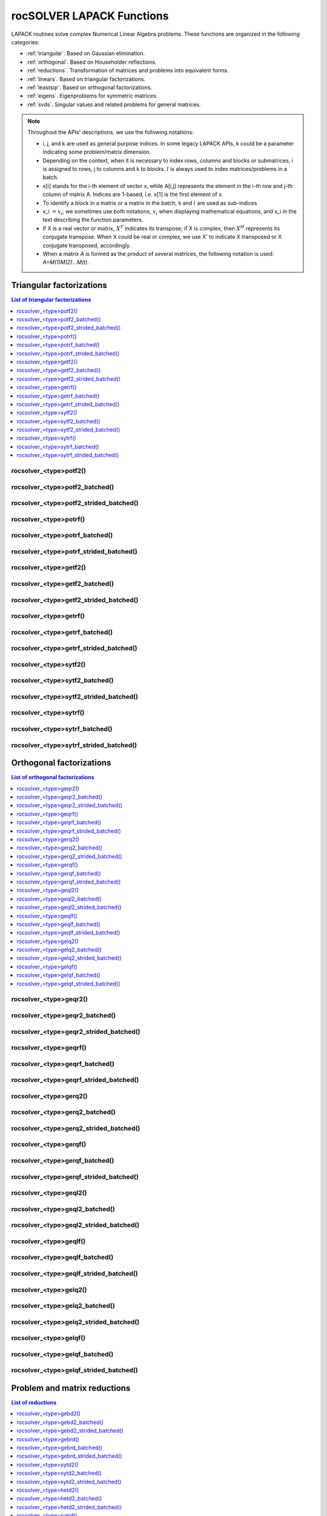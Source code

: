 .. meta::
  :description: rocSOLVER documentation and API reference library
  :keywords: rocSOLVER, ROCm, API, documentation

.. _lapackfunc:

***************************
rocSOLVER LAPACK Functions
***************************

LAPACK routines solve complex Numerical Linear Algebra problems. These functions are organized
in the following categories:

* :ref:`triangular`. Based on Gaussian elimination.
* :ref:`orthogonal`. Based on Householder reflections.
* :ref:`reductions`. Transformation of matrices and problems into equivalent forms.
* :ref:`linears`. Based on triangular factorizations.
* :ref:`leastsqr`. Based on orthogonal factorizations.
* :ref:`eigens`. Eigenproblems for symmetric matrices.
* :ref:`svds`. Singular values and related problems for general matrices.

.. note::
    Throughout the APIs' descriptions, we use the following notations:

    * i, j, and k are used as general purpose indices. In some legacy LAPACK APIs, k could be
      a parameter indicating some problem/matrix dimension.
    * Depending on the context, when it is necessary to index rows, columns and blocks or submatrices, 
      i is assigned to rows, j to columns and k to blocks. :math:`l` is always used to index 
      matrices/problems in a batch. 
    * x[i] stands for the i-th element of vector x, while A[i,j] represents the element
      in the i-th row and j-th column of matrix A. Indices are 1-based, i.e. x[1] is the first
      element of x.
    * To identify a block in a matrix or a matrix in the batch, k and :math:`l` are used as sub-indices 
    * x_i :math:`=x_i`; we sometimes use both notations, :math:`x_i` when displaying mathematical
      equations, and x_i in the text describing the function parameters.
    * If X is a real vector or matrix, :math:`X^T` indicates its transpose; if X is complex, then
      :math:`X^H` represents its conjugate transpose. When X could be real or complex, we use X' to
      indicate X transposed or X conjugate transposed, accordingly.
    * When a matrix `A` is formed as the product of several matrices, the following notation is used:
      `A=M(1)M(2)...M(t)`.



.. _triangular:

Triangular factorizations
================================

.. contents:: List of triangular factorizations
   :local:
   :backlinks: top

.. _potf2:

rocsolver_<type>potf2()
---------------------------------------------------
.. doxygenfunction:: rocsolver_zpotf2
   :outline:
.. doxygenfunction:: rocsolver_cpotf2
   :outline:
.. doxygenfunction:: rocsolver_dpotf2
   :outline:
.. doxygenfunction:: rocsolver_spotf2

rocsolver_<type>potf2_batched()
---------------------------------------------------
.. doxygenfunction:: rocsolver_zpotf2_batched
   :outline:
.. doxygenfunction:: rocsolver_cpotf2_batched
   :outline:
.. doxygenfunction:: rocsolver_dpotf2_batched
   :outline:
.. doxygenfunction:: rocsolver_spotf2_batched

rocsolver_<type>potf2_strided_batched()
---------------------------------------------------
.. doxygenfunction:: rocsolver_zpotf2_strided_batched
   :outline:
.. doxygenfunction:: rocsolver_cpotf2_strided_batched
   :outline:
.. doxygenfunction:: rocsolver_dpotf2_strided_batched
   :outline:
.. doxygenfunction:: rocsolver_spotf2_strided_batched

.. _potrf:

rocsolver_<type>potrf()
---------------------------------------------------
.. doxygenfunction:: rocsolver_zpotrf
   :outline:
.. doxygenfunction:: rocsolver_cpotrf
   :outline:
.. doxygenfunction:: rocsolver_dpotrf
   :outline:
.. doxygenfunction:: rocsolver_spotrf

rocsolver_<type>potrf_batched()
---------------------------------------------------
.. doxygenfunction:: rocsolver_zpotrf_batched
   :outline:
.. doxygenfunction:: rocsolver_cpotrf_batched
   :outline:
.. doxygenfunction:: rocsolver_dpotrf_batched
   :outline:
.. doxygenfunction:: rocsolver_spotrf_batched

rocsolver_<type>potrf_strided_batched()
---------------------------------------------------
.. doxygenfunction:: rocsolver_zpotrf_strided_batched
   :outline:
.. doxygenfunction:: rocsolver_cpotrf_strided_batched
   :outline:
.. doxygenfunction:: rocsolver_dpotrf_strided_batched
   :outline:
.. doxygenfunction:: rocsolver_spotrf_strided_batched

.. _getf2:

rocsolver_<type>getf2()
---------------------------------------------------
.. doxygenfunction:: rocsolver_zgetf2
   :outline:
.. doxygenfunction:: rocsolver_cgetf2
   :outline:
.. doxygenfunction:: rocsolver_dgetf2
   :outline:
.. doxygenfunction:: rocsolver_sgetf2

rocsolver_<type>getf2_batched()
---------------------------------------------------
.. doxygenfunction:: rocsolver_zgetf2_batched
   :outline:
.. doxygenfunction:: rocsolver_cgetf2_batched
   :outline:
.. doxygenfunction:: rocsolver_dgetf2_batched
   :outline:
.. doxygenfunction:: rocsolver_sgetf2_batched

rocsolver_<type>getf2_strided_batched()
---------------------------------------------------
.. doxygenfunction:: rocsolver_zgetf2_strided_batched
   :outline:
.. doxygenfunction:: rocsolver_cgetf2_strided_batched
   :outline:
.. doxygenfunction:: rocsolver_dgetf2_strided_batched
   :outline:
.. doxygenfunction:: rocsolver_sgetf2_strided_batched

.. _getrf:

rocsolver_<type>getrf()
---------------------------------------------------
.. doxygenfunction:: rocsolver_zgetrf
   :outline:
.. doxygenfunction:: rocsolver_cgetrf
   :outline:
.. doxygenfunction:: rocsolver_dgetrf
   :outline:
.. doxygenfunction:: rocsolver_sgetrf

rocsolver_<type>getrf_batched()
---------------------------------------------------
.. doxygenfunction:: rocsolver_zgetrf_batched
   :outline:
.. doxygenfunction:: rocsolver_cgetrf_batched
   :outline:
.. doxygenfunction:: rocsolver_dgetrf_batched
   :outline:
.. doxygenfunction:: rocsolver_sgetrf_batched

rocsolver_<type>getrf_strided_batched()
---------------------------------------------------
.. doxygenfunction:: rocsolver_zgetrf_strided_batched
   :outline:
.. doxygenfunction:: rocsolver_cgetrf_strided_batched
   :outline:
.. doxygenfunction:: rocsolver_dgetrf_strided_batched
   :outline:
.. doxygenfunction:: rocsolver_sgetrf_strided_batched

.. _sytf2:

rocsolver_<type>sytf2()
---------------------------------------------------
.. doxygenfunction:: rocsolver_zsytf2
   :outline:
.. doxygenfunction:: rocsolver_csytf2
   :outline:
.. doxygenfunction:: rocsolver_dsytf2
   :outline:
.. doxygenfunction:: rocsolver_ssytf2

rocsolver_<type>sytf2_batched()
---------------------------------------------------
.. doxygenfunction:: rocsolver_zsytf2_batched
   :outline:
.. doxygenfunction:: rocsolver_csytf2_batched
   :outline:
.. doxygenfunction:: rocsolver_dsytf2_batched
   :outline:
.. doxygenfunction:: rocsolver_ssytf2_batched

rocsolver_<type>sytf2_strided_batched()
---------------------------------------------------
.. doxygenfunction:: rocsolver_zsytf2_strided_batched
   :outline:
.. doxygenfunction:: rocsolver_csytf2_strided_batched
   :outline:
.. doxygenfunction:: rocsolver_dsytf2_strided_batched
   :outline:
.. doxygenfunction:: rocsolver_ssytf2_strided_batched

.. _sytrf:

rocsolver_<type>sytrf()
---------------------------------------------------
.. doxygenfunction:: rocsolver_zsytrf
   :outline:
.. doxygenfunction:: rocsolver_csytrf
   :outline:
.. doxygenfunction:: rocsolver_dsytrf
   :outline:
.. doxygenfunction:: rocsolver_ssytrf

rocsolver_<type>sytrf_batched()
---------------------------------------------------
.. doxygenfunction:: rocsolver_zsytrf_batched
   :outline:
.. doxygenfunction:: rocsolver_csytrf_batched
   :outline:
.. doxygenfunction:: rocsolver_dsytrf_batched
   :outline:
.. doxygenfunction:: rocsolver_ssytrf_batched

rocsolver_<type>sytrf_strided_batched()
---------------------------------------------------
.. doxygenfunction:: rocsolver_zsytrf_strided_batched
   :outline:
.. doxygenfunction:: rocsolver_csytrf_strided_batched
   :outline:
.. doxygenfunction:: rocsolver_dsytrf_strided_batched
   :outline:
.. doxygenfunction:: rocsolver_ssytrf_strided_batched



.. _orthogonal:

Orthogonal factorizations
================================

.. contents:: List of orthogonal factorizations
   :local:
   :backlinks: top

.. _geqr2:

rocsolver_<type>geqr2()
---------------------------------------------------
.. doxygenfunction:: rocsolver_zgeqr2
   :outline:
.. doxygenfunction:: rocsolver_cgeqr2
   :outline:
.. doxygenfunction:: rocsolver_dgeqr2
   :outline:
.. doxygenfunction:: rocsolver_sgeqr2

rocsolver_<type>geqr2_batched()
---------------------------------------------------
.. doxygenfunction:: rocsolver_zgeqr2_batched
   :outline:
.. doxygenfunction:: rocsolver_cgeqr2_batched
   :outline:
.. doxygenfunction:: rocsolver_dgeqr2_batched
   :outline:
.. doxygenfunction:: rocsolver_sgeqr2_batched

rocsolver_<type>geqr2_strided_batched()
---------------------------------------------------
.. doxygenfunction:: rocsolver_zgeqr2_strided_batched
   :outline:
.. doxygenfunction:: rocsolver_cgeqr2_strided_batched
   :outline:
.. doxygenfunction:: rocsolver_dgeqr2_strided_batched
   :outline:
.. doxygenfunction:: rocsolver_sgeqr2_strided_batched

.. _geqrf:

rocsolver_<type>geqrf()
---------------------------------------------------
.. doxygenfunction:: rocsolver_zgeqrf
   :outline:
.. doxygenfunction:: rocsolver_cgeqrf
   :outline:
.. doxygenfunction:: rocsolver_dgeqrf
   :outline:
.. doxygenfunction:: rocsolver_sgeqrf

.. _geqrf_batched:

rocsolver_<type>geqrf_batched()
---------------------------------------------------
.. doxygenfunction:: rocsolver_zgeqrf_batched
   :outline:
.. doxygenfunction:: rocsolver_cgeqrf_batched
   :outline:
.. doxygenfunction:: rocsolver_dgeqrf_batched
   :outline:
.. doxygenfunction:: rocsolver_sgeqrf_batched

.. _geqrf_strided_batched:

rocsolver_<type>geqrf_strided_batched()
---------------------------------------------------
.. doxygenfunction:: rocsolver_zgeqrf_strided_batched
   :outline:
.. doxygenfunction:: rocsolver_cgeqrf_strided_batched
   :outline:
.. doxygenfunction:: rocsolver_dgeqrf_strided_batched
   :outline:
.. doxygenfunction:: rocsolver_sgeqrf_strided_batched

.. _gerq2:

rocsolver_<type>gerq2()
---------------------------------------------------
.. doxygenfunction:: rocsolver_zgerq2
   :outline:
.. doxygenfunction:: rocsolver_cgerq2
   :outline:
.. doxygenfunction:: rocsolver_dgerq2
   :outline:
.. doxygenfunction:: rocsolver_sgerq2

rocsolver_<type>gerq2_batched()
---------------------------------------------------
.. doxygenfunction:: rocsolver_zgerq2_batched
   :outline:
.. doxygenfunction:: rocsolver_cgerq2_batched
   :outline:
.. doxygenfunction:: rocsolver_dgerq2_batched
   :outline:
.. doxygenfunction:: rocsolver_sgerq2_batched

rocsolver_<type>gerq2_strided_batched()
---------------------------------------------------
.. doxygenfunction:: rocsolver_zgerq2_strided_batched
   :outline:
.. doxygenfunction:: rocsolver_cgerq2_strided_batched
   :outline:
.. doxygenfunction:: rocsolver_dgerq2_strided_batched
   :outline:
.. doxygenfunction:: rocsolver_sgerq2_strided_batched

.. _gerqf:

rocsolver_<type>gerqf()
---------------------------------------------------
.. doxygenfunction:: rocsolver_zgerqf
   :outline:
.. doxygenfunction:: rocsolver_cgerqf
   :outline:
.. doxygenfunction:: rocsolver_dgerqf
   :outline:
.. doxygenfunction:: rocsolver_sgerqf

rocsolver_<type>gerqf_batched()
---------------------------------------------------
.. doxygenfunction:: rocsolver_zgerqf_batched
   :outline:
.. doxygenfunction:: rocsolver_cgerqf_batched
   :outline:
.. doxygenfunction:: rocsolver_dgerqf_batched
   :outline:
.. doxygenfunction:: rocsolver_sgerqf_batched

rocsolver_<type>gerqf_strided_batched()
---------------------------------------------------
.. doxygenfunction:: rocsolver_zgerqf_strided_batched
   :outline:
.. doxygenfunction:: rocsolver_cgerqf_strided_batched
   :outline:
.. doxygenfunction:: rocsolver_dgerqf_strided_batched
   :outline:
.. doxygenfunction:: rocsolver_sgerqf_strided_batched

.. _geql2:

rocsolver_<type>geql2()
---------------------------------------------------
.. doxygenfunction:: rocsolver_zgeql2
   :outline:
.. doxygenfunction:: rocsolver_cgeql2
   :outline:
.. doxygenfunction:: rocsolver_dgeql2
   :outline:
.. doxygenfunction:: rocsolver_sgeql2

rocsolver_<type>geql2_batched()
---------------------------------------------------
.. doxygenfunction:: rocsolver_zgeql2_batched
   :outline:
.. doxygenfunction:: rocsolver_cgeql2_batched
   :outline:
.. doxygenfunction:: rocsolver_dgeql2_batched
   :outline:
.. doxygenfunction:: rocsolver_sgeql2_batched

rocsolver_<type>geql2_strided_batched()
---------------------------------------------------
.. doxygenfunction:: rocsolver_zgeql2_strided_batched
   :outline:
.. doxygenfunction:: rocsolver_cgeql2_strided_batched
   :outline:
.. doxygenfunction:: rocsolver_dgeql2_strided_batched
   :outline:
.. doxygenfunction:: rocsolver_sgeql2_strided_batched

.. _geqlf:

rocsolver_<type>geqlf()
---------------------------------------------------
.. doxygenfunction:: rocsolver_zgeqlf
   :outline:
.. doxygenfunction:: rocsolver_cgeqlf
   :outline:
.. doxygenfunction:: rocsolver_dgeqlf
   :outline:
.. doxygenfunction:: rocsolver_sgeqlf

rocsolver_<type>geqlf_batched()
---------------------------------------------------
.. doxygenfunction:: rocsolver_zgeqlf_batched
   :outline:
.. doxygenfunction:: rocsolver_cgeqlf_batched
   :outline:
.. doxygenfunction:: rocsolver_dgeqlf_batched
   :outline:
.. doxygenfunction:: rocsolver_sgeqlf_batched

rocsolver_<type>geqlf_strided_batched()
---------------------------------------------------
.. doxygenfunction:: rocsolver_zgeqlf_strided_batched
   :outline:
.. doxygenfunction:: rocsolver_cgeqlf_strided_batched
   :outline:
.. doxygenfunction:: rocsolver_dgeqlf_strided_batched
   :outline:
.. doxygenfunction:: rocsolver_sgeqlf_strided_batched

.. _gelq2:

rocsolver_<type>gelq2()
---------------------------------------------------
.. doxygenfunction:: rocsolver_zgelq2
   :outline:
.. doxygenfunction:: rocsolver_cgelq2
   :outline:
.. doxygenfunction:: rocsolver_dgelq2
   :outline:
.. doxygenfunction:: rocsolver_sgelq2

rocsolver_<type>gelq2_batched()
---------------------------------------------------
.. doxygenfunction:: rocsolver_zgelq2_batched
   :outline:
.. doxygenfunction:: rocsolver_cgelq2_batched
   :outline:
.. doxygenfunction:: rocsolver_dgelq2_batched
   :outline:
.. doxygenfunction:: rocsolver_sgelq2_batched

rocsolver_<type>gelq2_strided_batched()
---------------------------------------------------
.. doxygenfunction:: rocsolver_zgelq2_strided_batched
   :outline:
.. doxygenfunction:: rocsolver_cgelq2_strided_batched
   :outline:
.. doxygenfunction:: rocsolver_dgelq2_strided_batched
   :outline:
.. doxygenfunction:: rocsolver_sgelq2_strided_batched

.. _gelqf:

rocsolver_<type>gelqf()
---------------------------------------------------
.. doxygenfunction:: rocsolver_zgelqf
   :outline:
.. doxygenfunction:: rocsolver_cgelqf
   :outline:
.. doxygenfunction:: rocsolver_dgelqf
   :outline:
.. doxygenfunction:: rocsolver_sgelqf

rocsolver_<type>gelqf_batched()
---------------------------------------------------
.. doxygenfunction:: rocsolver_zgelqf_batched
   :outline:
.. doxygenfunction:: rocsolver_cgelqf_batched
   :outline:
.. doxygenfunction:: rocsolver_dgelqf_batched
   :outline:
.. doxygenfunction:: rocsolver_sgelqf_batched

rocsolver_<type>gelqf_strided_batched()
---------------------------------------------------
.. doxygenfunction:: rocsolver_zgelqf_strided_batched
   :outline:
.. doxygenfunction:: rocsolver_cgelqf_strided_batched
   :outline:
.. doxygenfunction:: rocsolver_dgelqf_strided_batched
   :outline:
.. doxygenfunction:: rocsolver_sgelqf_strided_batched



.. _reductions:

Problem and matrix reductions
================================

.. contents:: List of reductions
   :local:
   :backlinks: top

.. _gebd2:

rocsolver_<type>gebd2()
---------------------------------------------------
.. doxygenfunction:: rocsolver_zgebd2
   :outline:
.. doxygenfunction:: rocsolver_cgebd2
   :outline:
.. doxygenfunction:: rocsolver_dgebd2
   :outline:
.. doxygenfunction:: rocsolver_sgebd2

rocsolver_<type>gebd2_batched()
---------------------------------------------------
.. doxygenfunction:: rocsolver_zgebd2_batched
   :outline:
.. doxygenfunction:: rocsolver_cgebd2_batched
   :outline:
.. doxygenfunction:: rocsolver_dgebd2_batched
   :outline:
.. doxygenfunction:: rocsolver_sgebd2_batched

rocsolver_<type>gebd2_strided_batched()
---------------------------------------------------
.. doxygenfunction:: rocsolver_zgebd2_strided_batched
   :outline:
.. doxygenfunction:: rocsolver_cgebd2_strided_batched
   :outline:
.. doxygenfunction:: rocsolver_dgebd2_strided_batched
   :outline:
.. doxygenfunction:: rocsolver_sgebd2_strided_batched

.. _gebrd:

rocsolver_<type>gebrd()
---------------------------------------------------
.. doxygenfunction:: rocsolver_zgebrd
   :outline:
.. doxygenfunction:: rocsolver_cgebrd
   :outline:
.. doxygenfunction:: rocsolver_dgebrd
   :outline:
.. doxygenfunction:: rocsolver_sgebrd

rocsolver_<type>gebrd_batched()
---------------------------------------------------
.. doxygenfunction:: rocsolver_zgebrd_batched
   :outline:
.. doxygenfunction:: rocsolver_cgebrd_batched
   :outline:
.. doxygenfunction:: rocsolver_dgebrd_batched
   :outline:
.. doxygenfunction:: rocsolver_sgebrd_batched

rocsolver_<type>gebrd_strided_batched()
---------------------------------------------------
.. doxygenfunction:: rocsolver_zgebrd_strided_batched
   :outline:
.. doxygenfunction:: rocsolver_cgebrd_strided_batched
   :outline:
.. doxygenfunction:: rocsolver_dgebrd_strided_batched
   :outline:
.. doxygenfunction:: rocsolver_sgebrd_strided_batched

.. _sytd2:

rocsolver_<type>sytd2()
---------------------------------------------------
.. doxygenfunction:: rocsolver_dsytd2
   :outline:
.. doxygenfunction:: rocsolver_ssytd2

rocsolver_<type>sytd2_batched()
---------------------------------------------------
.. doxygenfunction:: rocsolver_dsytd2_batched
   :outline:
.. doxygenfunction:: rocsolver_ssytd2_batched

rocsolver_<type>sytd2_strided_batched()
---------------------------------------------------
.. doxygenfunction:: rocsolver_dsytd2_strided_batched
   :outline:
.. doxygenfunction:: rocsolver_ssytd2_strided_batched

.. _hetd2:

rocsolver_<type>hetd2()
---------------------------------------------------
.. doxygenfunction:: rocsolver_zhetd2
   :outline:
.. doxygenfunction:: rocsolver_chetd2

rocsolver_<type>hetd2_batched()
---------------------------------------------------
.. doxygenfunction:: rocsolver_zhetd2_batched
   :outline:
.. doxygenfunction:: rocsolver_chetd2_batched

rocsolver_<type>hetd2_strided_batched()
---------------------------------------------------
.. doxygenfunction:: rocsolver_zhetd2_strided_batched
   :outline:
.. doxygenfunction:: rocsolver_chetd2_strided_batched

.. _sytrd:

rocsolver_<type>sytrd()
---------------------------------------------------
.. doxygenfunction:: rocsolver_dsytrd
   :outline:
.. doxygenfunction:: rocsolver_ssytrd

rocsolver_<type>sytrd_batched()
---------------------------------------------------
.. doxygenfunction:: rocsolver_dsytrd_batched
   :outline:
.. doxygenfunction:: rocsolver_ssytrd_batched

rocsolver_<type>sytrd_strided_batched()
---------------------------------------------------
.. doxygenfunction:: rocsolver_dsytrd_strided_batched
   :outline:
.. doxygenfunction:: rocsolver_ssytrd_strided_batched

.. _hetrd:

rocsolver_<type>hetrd()
---------------------------------------------------
.. doxygenfunction:: rocsolver_zhetrd
   :outline:
.. doxygenfunction:: rocsolver_chetrd

rocsolver_<type>hetrd_batched()
---------------------------------------------------
.. doxygenfunction:: rocsolver_zhetrd_batched
   :outline:
.. doxygenfunction:: rocsolver_chetrd_batched

rocsolver_<type>hetrd_strided_batched()
---------------------------------------------------
.. doxygenfunction:: rocsolver_zhetrd_strided_batched
   :outline:
.. doxygenfunction:: rocsolver_chetrd_strided_batched

.. _sygs2:

rocsolver_<type>sygs2()
---------------------------------------------------
.. doxygenfunction:: rocsolver_dsygs2
   :outline:
.. doxygenfunction:: rocsolver_ssygs2

rocsolver_<type>sygs2_batched()
---------------------------------------------------
.. doxygenfunction:: rocsolver_dsygs2_batched
   :outline:
.. doxygenfunction:: rocsolver_ssygs2_batched

rocsolver_<type>sygs2_strided_batched()
---------------------------------------------------
.. doxygenfunction:: rocsolver_dsygs2_strided_batched
   :outline:
.. doxygenfunction:: rocsolver_ssygs2_strided_batched

.. _hegs2:

rocsolver_<type>hegs2()
---------------------------------------------------
.. doxygenfunction:: rocsolver_zhegs2
   :outline:
.. doxygenfunction:: rocsolver_chegs2

rocsolver_<type>hegs2_batched()
---------------------------------------------------
.. doxygenfunction:: rocsolver_zhegs2_batched
   :outline:
.. doxygenfunction:: rocsolver_chegs2_batched

rocsolver_<type>hegs2_strided_batched()
---------------------------------------------------
.. doxygenfunction:: rocsolver_zhegs2_strided_batched
   :outline:
.. doxygenfunction:: rocsolver_chegs2_strided_batched

.. _sygst:

rocsolver_<type>sygst()
---------------------------------------------------
.. doxygenfunction:: rocsolver_dsygst
   :outline:
.. doxygenfunction:: rocsolver_ssygst

rocsolver_<type>sygst_batched()
---------------------------------------------------
.. doxygenfunction:: rocsolver_dsygst_batched
   :outline:
.. doxygenfunction:: rocsolver_ssygst_batched

rocsolver_<type>sygst_strided_batched()
---------------------------------------------------
.. doxygenfunction:: rocsolver_dsygst_strided_batched
   :outline:
.. doxygenfunction:: rocsolver_ssygst_strided_batched

.. _hegst:

rocsolver_<type>hegst()
---------------------------------------------------
.. doxygenfunction:: rocsolver_zhegst
   :outline:
.. doxygenfunction:: rocsolver_chegst

rocsolver_<type>hegst_batched()
---------------------------------------------------
.. doxygenfunction:: rocsolver_zhegst_batched
   :outline:
.. doxygenfunction:: rocsolver_chegst_batched

rocsolver_<type>hegst_strided_batched()
---------------------------------------------------
.. doxygenfunction:: rocsolver_zhegst_strided_batched
   :outline:
.. doxygenfunction:: rocsolver_chegst_strided_batched



.. _linears:

Linear-systems solvers
================================

.. contents:: List of linear solvers
   :local:
   :backlinks: top

.. _trtri:

rocsolver_<type>trtri()
---------------------------------------------------
.. doxygenfunction:: rocsolver_ztrtri
   :outline:
.. doxygenfunction:: rocsolver_ctrtri
   :outline:
.. doxygenfunction:: rocsolver_dtrtri
   :outline:
.. doxygenfunction:: rocsolver_strtri

rocsolver_<type>trtri_batched()
---------------------------------------------------
.. doxygenfunction:: rocsolver_ztrtri_batched
   :outline:
.. doxygenfunction:: rocsolver_ctrtri_batched
   :outline:
.. doxygenfunction:: rocsolver_dtrtri_batched
   :outline:
.. doxygenfunction:: rocsolver_strtri_batched

rocsolver_<type>trtri_strided_batched()
---------------------------------------------------
.. doxygenfunction:: rocsolver_ztrtri_strided_batched
   :outline:
.. doxygenfunction:: rocsolver_ctrtri_strided_batched
   :outline:
.. doxygenfunction:: rocsolver_dtrtri_strided_batched
   :outline:
.. doxygenfunction:: rocsolver_strtri_strided_batched

.. _getri:

rocsolver_<type>getri()
---------------------------------------------------
.. doxygenfunction:: rocsolver_zgetri
   :outline:
.. doxygenfunction:: rocsolver_cgetri
   :outline:
.. doxygenfunction:: rocsolver_dgetri
   :outline:
.. doxygenfunction:: rocsolver_sgetri

rocsolver_<type>getri_batched()
---------------------------------------------------
.. doxygenfunction:: rocsolver_zgetri_batched
   :outline:
.. doxygenfunction:: rocsolver_cgetri_batched
   :outline:
.. doxygenfunction:: rocsolver_dgetri_batched
   :outline:
.. doxygenfunction:: rocsolver_sgetri_batched

rocsolver_<type>getri_strided_batched()
---------------------------------------------------
.. doxygenfunction:: rocsolver_zgetri_strided_batched
   :outline:
.. doxygenfunction:: rocsolver_cgetri_strided_batched
   :outline:
.. doxygenfunction:: rocsolver_dgetri_strided_batched
   :outline:
.. doxygenfunction:: rocsolver_sgetri_strided_batched

.. _getrs:

rocsolver_<type>getrs()
---------------------------------------------------
.. doxygenfunction:: rocsolver_zgetrs
   :outline:
.. doxygenfunction:: rocsolver_cgetrs
   :outline:
.. doxygenfunction:: rocsolver_dgetrs
   :outline:
.. doxygenfunction:: rocsolver_sgetrs

rocsolver_<type>getrs_batched()
---------------------------------------------------
.. doxygenfunction:: rocsolver_zgetrs_batched
   :outline:
.. doxygenfunction:: rocsolver_cgetrs_batched
   :outline:
.. doxygenfunction:: rocsolver_dgetrs_batched
   :outline:
.. doxygenfunction:: rocsolver_sgetrs_batched

rocsolver_<type>getrs_strided_batched()
---------------------------------------------------
.. doxygenfunction:: rocsolver_zgetrs_strided_batched
   :outline:
.. doxygenfunction:: rocsolver_cgetrs_strided_batched
   :outline:
.. doxygenfunction:: rocsolver_dgetrs_strided_batched
   :outline:
.. doxygenfunction:: rocsolver_sgetrs_strided_batched

.. _gesv:

rocsolver_<type>gesv()
---------------------------------------------------
.. doxygenfunction:: rocsolver_zgesv
   :outline:
.. doxygenfunction:: rocsolver_cgesv
   :outline:
.. doxygenfunction:: rocsolver_dgesv
   :outline:
.. doxygenfunction:: rocsolver_sgesv

rocsolver_<type>gesv_batched()
---------------------------------------------------
.. doxygenfunction:: rocsolver_zgesv_batched
   :outline:
.. doxygenfunction:: rocsolver_cgesv_batched
   :outline:
.. doxygenfunction:: rocsolver_dgesv_batched
   :outline:
.. doxygenfunction:: rocsolver_sgesv_batched

rocsolver_<type>gesv_strided_batched()
---------------------------------------------------
.. doxygenfunction:: rocsolver_zgesv_strided_batched
   :outline:
.. doxygenfunction:: rocsolver_cgesv_strided_batched
   :outline:
.. doxygenfunction:: rocsolver_dgesv_strided_batched
   :outline:
.. doxygenfunction:: rocsolver_sgesv_strided_batched

.. _potri:

rocsolver_<type>potri()
---------------------------------------------------
.. doxygenfunction:: rocsolver_zpotri
   :outline:
.. doxygenfunction:: rocsolver_cpotri
   :outline:
.. doxygenfunction:: rocsolver_dpotri
   :outline:
.. doxygenfunction:: rocsolver_spotri

rocsolver_<type>potri_batched()
---------------------------------------------------
.. doxygenfunction:: rocsolver_zpotri_batched
   :outline:
.. doxygenfunction:: rocsolver_cpotri_batched
   :outline:
.. doxygenfunction:: rocsolver_dpotri_batched
   :outline:
.. doxygenfunction:: rocsolver_spotri_batched

rocsolver_<type>potri_strided_batched()
---------------------------------------------------
.. doxygenfunction:: rocsolver_zpotri_strided_batched
   :outline:
.. doxygenfunction:: rocsolver_cpotri_strided_batched
   :outline:
.. doxygenfunction:: rocsolver_dpotri_strided_batched
   :outline:
.. doxygenfunction:: rocsolver_spotri_strided_batched

.. _potrs:

rocsolver_<type>potrs()
---------------------------------------------------
.. doxygenfunction:: rocsolver_zpotrs
   :outline:
.. doxygenfunction:: rocsolver_cpotrs
   :outline:
.. doxygenfunction:: rocsolver_dpotrs
   :outline:
.. doxygenfunction:: rocsolver_spotrs

rocsolver_<type>potrs_batched()
---------------------------------------------------
.. doxygenfunction:: rocsolver_zpotrs_batched
   :outline:
.. doxygenfunction:: rocsolver_cpotrs_batched
   :outline:
.. doxygenfunction:: rocsolver_dpotrs_batched
   :outline:
.. doxygenfunction:: rocsolver_spotrs_batched

rocsolver_<type>potrs_strided_batched()
---------------------------------------------------
.. doxygenfunction:: rocsolver_zpotrs_strided_batched
   :outline:
.. doxygenfunction:: rocsolver_cpotrs_strided_batched
   :outline:
.. doxygenfunction:: rocsolver_dpotrs_strided_batched
   :outline:
.. doxygenfunction:: rocsolver_spotrs_strided_batched

.. _posv:

rocsolver_<type>posv()
---------------------------------------------------
.. doxygenfunction:: rocsolver_zposv
   :outline:
.. doxygenfunction:: rocsolver_cposv
   :outline:
.. doxygenfunction:: rocsolver_dposv
   :outline:
.. doxygenfunction:: rocsolver_sposv

rocsolver_<type>posv_batched()
---------------------------------------------------
.. doxygenfunction:: rocsolver_zposv_batched
   :outline:
.. doxygenfunction:: rocsolver_cposv_batched
   :outline:
.. doxygenfunction:: rocsolver_dposv_batched
   :outline:
.. doxygenfunction:: rocsolver_sposv_batched

rocsolver_<type>posv_strided_batched()
---------------------------------------------------
.. doxygenfunction:: rocsolver_zposv_strided_batched
   :outline:
.. doxygenfunction:: rocsolver_cposv_strided_batched
   :outline:
.. doxygenfunction:: rocsolver_dposv_strided_batched
   :outline:
.. doxygenfunction:: rocsolver_sposv_strided_batched



.. _leastsqr:

Least-squares solvers
================================

.. contents:: List of least-squares solvers
   :local:
   :backlinks: top

.. _gels:

rocsolver_<type>gels()
---------------------------------------------------
.. doxygenfunction:: rocsolver_zgels
   :outline:
.. doxygenfunction:: rocsolver_cgels
   :outline:
.. doxygenfunction:: rocsolver_dgels
   :outline:
.. doxygenfunction:: rocsolver_sgels

rocsolver_<type>gels_batched()
---------------------------------------------------
.. doxygenfunction:: rocsolver_zgels_batched
   :outline:
.. doxygenfunction:: rocsolver_cgels_batched
   :outline:
.. doxygenfunction:: rocsolver_dgels_batched
   :outline:
.. doxygenfunction:: rocsolver_sgels_batched

rocsolver_<type>gels_strided_batched()
---------------------------------------------------
.. doxygenfunction:: rocsolver_zgels_strided_batched
   :outline:
.. doxygenfunction:: rocsolver_cgels_strided_batched
   :outline:
.. doxygenfunction:: rocsolver_dgels_strided_batched
   :outline:
.. doxygenfunction:: rocsolver_sgels_strided_batched



.. _eigens:

Symmetric eigensolvers
================================

.. contents:: List of symmetric eigensolvers
   :local:
   :backlinks: top

.. _syev:

rocsolver_<type>syev()
---------------------------------------------------
.. doxygenfunction:: rocsolver_dsyev
   :outline:
.. doxygenfunction:: rocsolver_ssyev

rocsolver_<type>syev_batched()
---------------------------------------------------
.. doxygenfunction:: rocsolver_dsyev_batched
   :outline:
.. doxygenfunction:: rocsolver_ssyev_batched

rocsolver_<type>syev_strided_batched()
---------------------------------------------------
.. doxygenfunction:: rocsolver_dsyev_strided_batched
   :outline:
.. doxygenfunction:: rocsolver_ssyev_strided_batched

.. _heev:

rocsolver_<type>heev()
---------------------------------------------------
.. doxygenfunction:: rocsolver_zheev
   :outline:
.. doxygenfunction:: rocsolver_cheev

rocsolver_<type>heev_batched()
---------------------------------------------------
.. doxygenfunction:: rocsolver_zheev_batched
   :outline:
.. doxygenfunction:: rocsolver_cheev_batched

rocsolver_<type>heev_strided_batched()
---------------------------------------------------
.. doxygenfunction:: rocsolver_zheev_strided_batched
   :outline:
.. doxygenfunction:: rocsolver_cheev_strided_batched

.. _syevd:

rocsolver_<type>syevd()
---------------------------------------------------
.. doxygenfunction:: rocsolver_dsyevd
   :outline:
.. doxygenfunction:: rocsolver_ssyevd

rocsolver_<type>syevd_batched()
---------------------------------------------------
.. doxygenfunction:: rocsolver_dsyevd_batched
   :outline:
.. doxygenfunction:: rocsolver_ssyevd_batched

rocsolver_<type>syevd_strided_batched()
---------------------------------------------------
.. doxygenfunction:: rocsolver_dsyevd_strided_batched
   :outline:
.. doxygenfunction:: rocsolver_ssyevd_strided_batched

.. _heevd:

rocsolver_<type>heevd()
---------------------------------------------------
.. doxygenfunction:: rocsolver_zheevd
   :outline:
.. doxygenfunction:: rocsolver_cheevd

rocsolver_<type>heevd_batched()
---------------------------------------------------
.. doxygenfunction:: rocsolver_zheevd_batched
   :outline:
.. doxygenfunction:: rocsolver_cheevd_batched

rocsolver_<type>heevd_strided_batched()
---------------------------------------------------
.. doxygenfunction:: rocsolver_zheevd_strided_batched
   :outline:
.. doxygenfunction:: rocsolver_cheevd_strided_batched

.. _syevx:

rocsolver_<type>syevx()
---------------------------------------------------
.. doxygenfunction:: rocsolver_dsyevx
   :outline:
.. doxygenfunction:: rocsolver_ssyevx

rocsolver_<type>syevx_batched()
---------------------------------------------------
.. doxygenfunction:: rocsolver_dsyevx_batched
   :outline:
.. doxygenfunction:: rocsolver_ssyevx_batched

rocsolver_<type>syevx_strided_batched()
---------------------------------------------------
.. doxygenfunction:: rocsolver_dsyevx_strided_batched
   :outline:
.. doxygenfunction:: rocsolver_ssyevx_strided_batched

.. _heevx:

rocsolver_<type>heevx()
---------------------------------------------------
.. doxygenfunction:: rocsolver_zheevx
   :outline:
.. doxygenfunction:: rocsolver_cheevx

rocsolver_<type>heevx_batched()
---------------------------------------------------
.. doxygenfunction:: rocsolver_zheevx_batched
   :outline:
.. doxygenfunction:: rocsolver_cheevx_batched

rocsolver_<type>heevx_strided_batched()
---------------------------------------------------
.. doxygenfunction:: rocsolver_zheevx_strided_batched
   :outline:
.. doxygenfunction:: rocsolver_cheevx_strided_batched

.. _sygv:

rocsolver_<type>sygv()
---------------------------------------------------
.. doxygenfunction:: rocsolver_dsygv
   :outline:
.. doxygenfunction:: rocsolver_ssygv

rocsolver_<type>sygv_batched()
---------------------------------------------------
.. doxygenfunction:: rocsolver_dsygv_batched
   :outline:
.. doxygenfunction:: rocsolver_ssygv_batched

rocsolver_<type>sygv_strided_batched()
---------------------------------------------------
.. doxygenfunction:: rocsolver_dsygv_strided_batched
   :outline:
.. doxygenfunction:: rocsolver_ssygv_strided_batched

.. _hegv:

rocsolver_<type>hegv()
---------------------------------------------------
.. doxygenfunction:: rocsolver_zhegv
   :outline:
.. doxygenfunction:: rocsolver_chegv

rocsolver_<type>hegv_batched()
---------------------------------------------------
.. doxygenfunction:: rocsolver_zhegv_batched
   :outline:
.. doxygenfunction:: rocsolver_chegv_batched

rocsolver_<type>hegv_strided_batched()
---------------------------------------------------
.. doxygenfunction:: rocsolver_zhegv_strided_batched
   :outline:
.. doxygenfunction:: rocsolver_chegv_strided_batched

.. _sygvd:

rocsolver_<type>sygvd()
---------------------------------------------------
.. doxygenfunction:: rocsolver_dsygvd
   :outline:
.. doxygenfunction:: rocsolver_ssygvd

rocsolver_<type>sygvd_batched()
---------------------------------------------------
.. doxygenfunction:: rocsolver_dsygvd_batched
   :outline:
.. doxygenfunction:: rocsolver_ssygvd_batched

rocsolver_<type>sygvd_strided_batched()
---------------------------------------------------
.. doxygenfunction:: rocsolver_dsygvd_strided_batched
   :outline:
.. doxygenfunction:: rocsolver_ssygvd_strided_batched

.. _hegvd:

rocsolver_<type>hegvd()
---------------------------------------------------
.. doxygenfunction:: rocsolver_zhegvd
   :outline:
.. doxygenfunction:: rocsolver_chegvd

rocsolver_<type>hegvd_batched()
---------------------------------------------------
.. doxygenfunction:: rocsolver_zhegvd_batched
   :outline:
.. doxygenfunction:: rocsolver_chegvd_batched

rocsolver_<type>hegvd_strided_batched()
---------------------------------------------------
.. doxygenfunction:: rocsolver_zhegvd_strided_batched
   :outline:
.. doxygenfunction:: rocsolver_chegvd_strided_batched

.. _sygvx:

rocsolver_<type>sygvx()
---------------------------------------------------
.. doxygenfunction:: rocsolver_dsygvx
   :outline:
.. doxygenfunction:: rocsolver_ssygvx

rocsolver_<type>sygvx_batched()
---------------------------------------------------
.. doxygenfunction:: rocsolver_dsygvx_batched
   :outline:
.. doxygenfunction:: rocsolver_ssygvx_batched

rocsolver_<type>sygvx_strided_batched()
---------------------------------------------------
.. doxygenfunction:: rocsolver_dsygvx_strided_batched
   :outline:
.. doxygenfunction:: rocsolver_ssygvx_strided_batched

.. _hegvx:

rocsolver_<type>hegvx()
---------------------------------------------------
.. doxygenfunction:: rocsolver_zhegvx
   :outline:
.. doxygenfunction:: rocsolver_chegvx

rocsolver_<type>hegvx_batched()
---------------------------------------------------
.. doxygenfunction:: rocsolver_zhegvx_batched
   :outline:
.. doxygenfunction:: rocsolver_chegvx_batched

rocsolver_<type>hegvx_strided_batched()
---------------------------------------------------
.. doxygenfunction:: rocsolver_zhegvx_strided_batched
   :outline:
.. doxygenfunction:: rocsolver_chegvx_strided_batched



.. _svds:

Singular value decomposition
================================

.. contents:: List of SVD related functions
   :local:
   :backlinks: top

.. _gesvd:

rocsolver_<type>gesvd()
---------------------------------------------------
.. doxygenfunction:: rocsolver_zgesvd
   :outline:
.. doxygenfunction:: rocsolver_cgesvd
   :outline:
.. doxygenfunction:: rocsolver_dgesvd
   :outline:
.. doxygenfunction:: rocsolver_sgesvd

rocsolver_<type>gesvd_batched()
---------------------------------------------------
.. doxygenfunction:: rocsolver_zgesvd_batched
   :outline:
.. doxygenfunction:: rocsolver_cgesvd_batched
   :outline:
.. doxygenfunction:: rocsolver_dgesvd_batched
   :outline:
.. doxygenfunction:: rocsolver_sgesvd_batched

rocsolver_<type>gesvd_strided_batched()
---------------------------------------------------
.. doxygenfunction:: rocsolver_zgesvd_strided_batched
   :outline:
.. doxygenfunction:: rocsolver_cgesvd_strided_batched
   :outline:
.. doxygenfunction:: rocsolver_dgesvd_strided_batched
   :outline:
.. doxygenfunction:: rocsolver_sgesvd_strided_batched

.. _gesvdx:

rocsolver_<type>gesvdx()
---------------------------------------------------
.. doxygenfunction:: rocsolver_zgesvdx
   :outline:
.. doxygenfunction:: rocsolver_cgesvdx
   :outline:
.. doxygenfunction:: rocsolver_dgesvdx
   :outline:
.. doxygenfunction:: rocsolver_sgesvdx

rocsolver_<type>gesvdx_batched()
---------------------------------------------------
.. doxygenfunction:: rocsolver_zgesvdx_batched
   :outline:
.. doxygenfunction:: rocsolver_cgesvdx_batched
   :outline:
.. doxygenfunction:: rocsolver_dgesvdx_batched
   :outline:
.. doxygenfunction:: rocsolver_sgesvdx_batched

rocsolver_<type>gesvdx_strided_batched()
---------------------------------------------------
.. doxygenfunction:: rocsolver_zgesvdx_strided_batched
   :outline:
.. doxygenfunction:: rocsolver_cgesvdx_strided_batched
   :outline:
.. doxygenfunction:: rocsolver_dgesvdx_strided_batched
   :outline:
.. doxygenfunction:: rocsolver_sgesvdx_strided_batched
